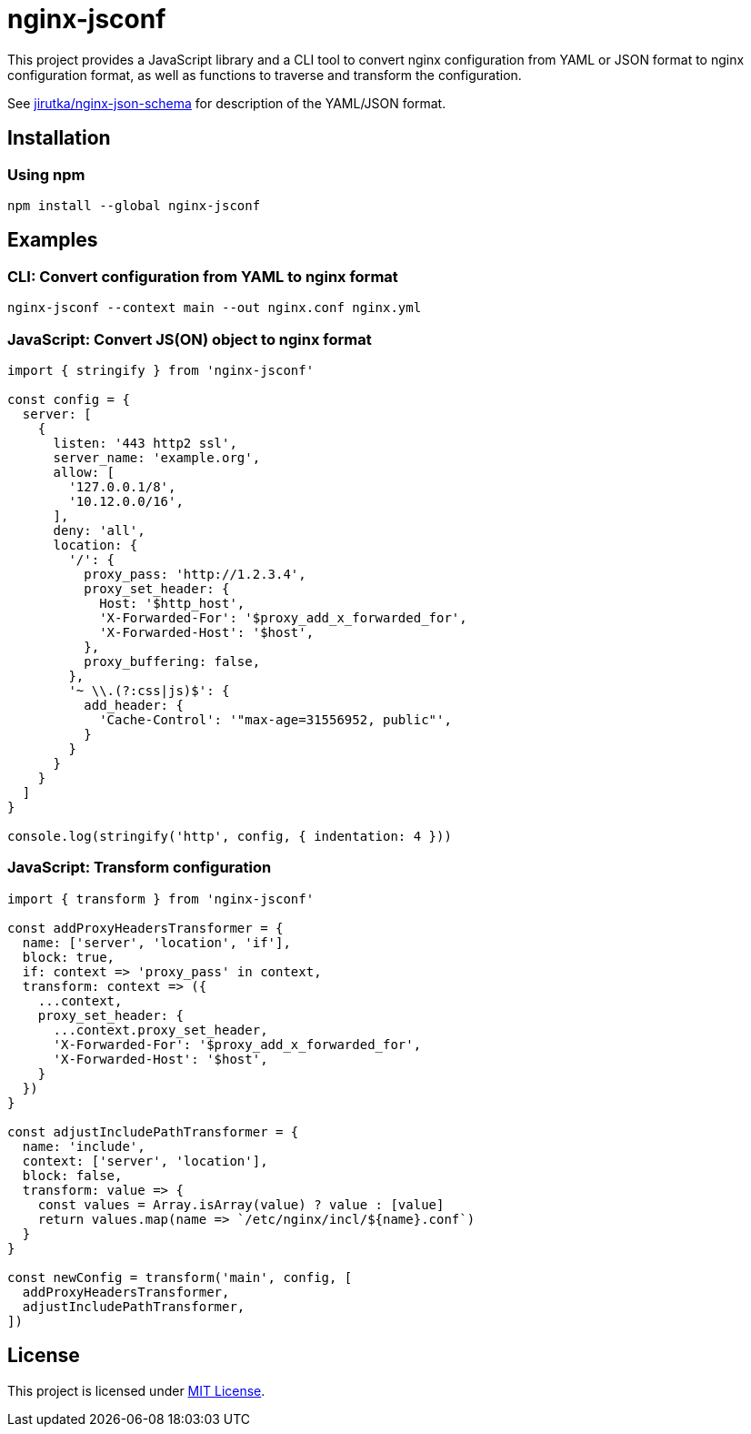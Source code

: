= nginx-jsconf
:npm-name: nginx-jsconf
:gh-name: jirutka/{npm-name}

ifdef::env-github[]
image:https://github.com/{gh-name}/workflows/CI/badge.svg[Build Status, link=https://github.com/{gh-name}/actions?query=workflow%3A%22CI%22]
image:https://img.shields.io/npm/v/{npm-name}.svg[npm Version, link="https://www.npmjs.org/package/{npm-name}"]
endif::env-github[]

This project provides a JavaScript library and a CLI tool to convert nginx configuration from YAML or JSON format to nginx configuration format, as well as functions to traverse and transform the configuration.

See https://github.com/jirutka/nginx-json-schema[jirutka/nginx-json-schema] for description of the YAML/JSON format.


== Installation

=== Using npm

[source, sh, subs="+attributes"]
npm install --global {npm-name}


== Examples

=== CLI: Convert configuration from YAML to nginx format

[source, sh]
nginx-jsconf --context main --out nginx.conf nginx.yml


=== JavaScript: Convert JS(ON) object to nginx format

[source, js, subs="+attributes"]
----
import { stringify } from '{npm-name}'

const config = {
  server: [
    {
      listen: '443 http2 ssl',
      server_name: 'example.org',
      allow: [
        '127.0.0.1/8',
        '10.12.0.0/16',
      ],
      deny: 'all',
      location: {
        '/': {
          proxy_pass: 'http://1.2.3.4',
          proxy_set_header: {
            Host: '$http_host',
            'X-Forwarded-For': '$proxy_add_x_forwarded_for',
            'X-Forwarded-Host': '$host',
          },
          proxy_buffering: false,
        },
        '~ \\.(?:css|js)$': {
          add_header: {
            'Cache-Control': '"max-age=31556952, public"',
          }
        }
      }
    }
  ]
}

console.log(stringify('http', config, { indentation: 4 }))
----


=== JavaScript: Transform configuration

[source, js, subs="+attributes"]
----
import { transform } from '{npm-name}'

const addProxyHeadersTransformer = {
  name: ['server', 'location', 'if'],
  block: true,
  if: context => 'proxy_pass' in context,
  transform: context => ({
    ...context,
    proxy_set_header: {
      ...context.proxy_set_header,
      'X-Forwarded-For': '$proxy_add_x_forwarded_for',
      'X-Forwarded-Host': '$host',
    }
  })
}

const adjustIncludePathTransformer = {
  name: 'include',
  context: ['server', 'location'],
  block: false,
  transform: value => {
    const values = Array.isArray(value) ? value : [value]
    return values.map(name => `/etc/nginx/incl/${name}.conf`)
  }
}

const newConfig = transform('main', config, [
  addProxyHeadersTransformer,
  adjustIncludePathTransformer,
])
----


== License

This project is licensed under https://opensource.org/license/mit/[MIT License].
